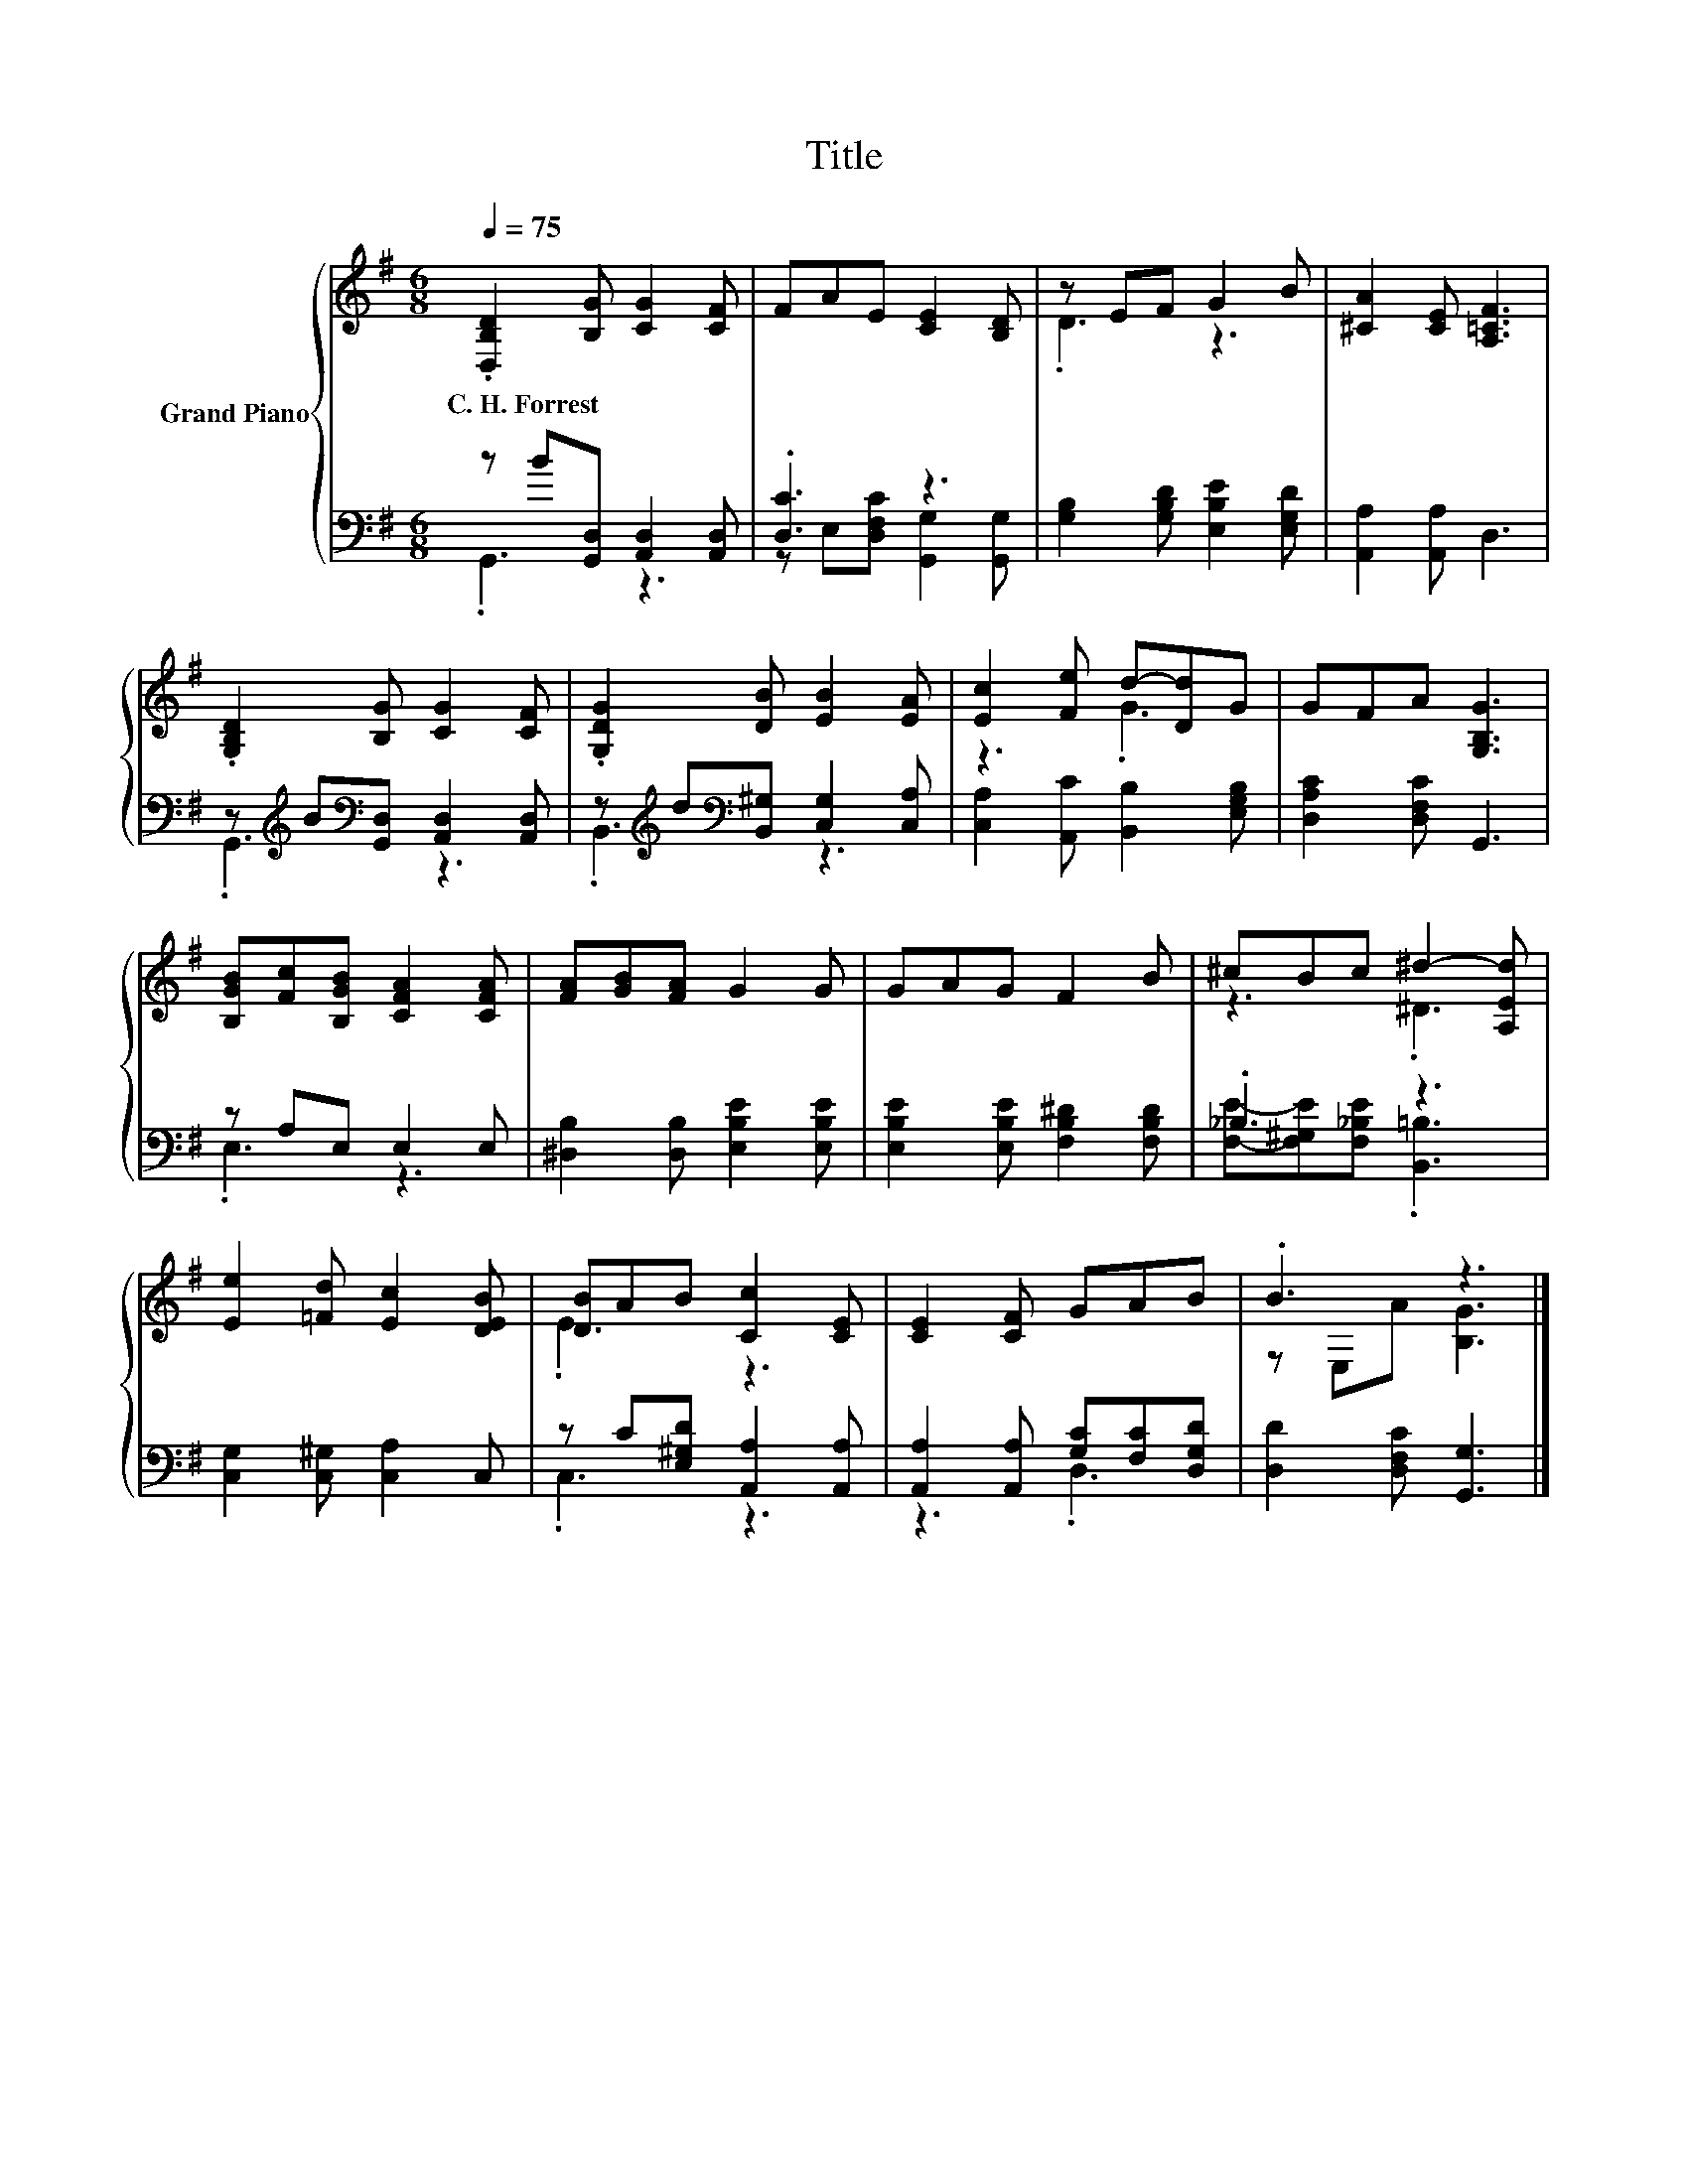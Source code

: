 X:1
T:Title
%%score { ( 1 4 ) | ( 2 3 ) }
L:1/8
Q:1/4=75
M:6/8
K:G
V:1 treble nm="Grand Piano"
V:4 treble 
V:2 bass 
V:3 bass 
V:1
 .[D,B,D]2 [B,G] [CG]2 [CF] | FAE [CE]2 [B,D] | z EF G2 B | [^CA]2 [CE] [A,=CF]3 | %4
w: C.~H.~Forrest * * *||||
 .[G,B,D]2 [B,G] [CG]2 [CF] | .[G,DG]2 [DB] [EB]2 [EA] | [Ec]2 [Fe] d-[Dd]G | GFA [G,B,G]3 | %8
w: ||||
 [B,GB][Fc][B,GB] [CFA]2 [CFA] | [FA][GB][FA] G2 G | GAG F2 B | ^cBc ^d2- [A,Ed] | %12
w: ||||
 [Ee]2 [=Fd] [Ec]2 [DEB] | [DB]AB [Cc]2 [CE] | [CE]2 [CF] GAB | .B3 z3 |] %16
w: ||||
V:2
 z B[G,,D,] [A,,D,]2 [A,,D,] | .[D,C]3 z3 | [G,B,]2 [G,B,D] [E,B,E]2 [E,G,D] | %3
 [A,,A,]2 [A,,A,] D,3 | z[K:treble] B[K:bass][G,,D,] [A,,D,]2 [A,,D,] | %5
 z[K:treble] d[K:bass][B,,^G,] [C,G,]2 [C,A,] | [C,A,]2 [A,,C] [B,,B,]2 [E,G,B,] | %7
 [D,A,C]2 [D,F,C] G,,3 | z A,E, E,2 E, | [^D,B,]2 [D,B,] [E,B,E]2 [E,B,E] | %10
 [E,B,E]2 [E,B,E] [F,B,^D]2 [F,B,D] | ._B,3 z3 | [C,G,]2 [C,^G,] [C,A,]2 C, | %13
 z C[E,^G,D] [A,,A,]2 [A,,A,] | [A,,A,]2 [A,,A,] [G,C][F,C][D,G,D] | [D,D]2 [D,F,C] [G,,G,]3 |] %16
V:3
 .G,,3 z3 | z E,[D,F,C] [G,,G,]2 [G,,G,] | x6 | x6 | .G,,3[K:treble][K:bass] z3 | %5
 .B,,3[K:treble][K:bass] z3 | x6 | x6 | .E,3 z3 | x6 | x6 | [F,E]-[F,^G,E][F,_B,E] .[B,,=B,]3 | %12
 x6 | .C,3 z3 | z3 .D,3 | x6 |] %16
V:4
 x6 | x6 | .D3 z3 | x6 | x6 | x6 | z3 .G3 | x6 | x6 | x6 | x6 | z3 .^D3 | x6 | .E3 z3 | x6 | %15
 z E,A [B,G]3 |] %16

